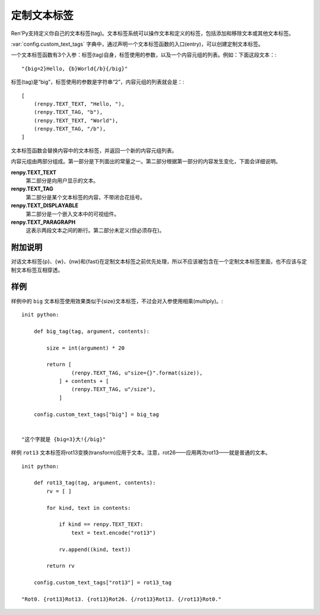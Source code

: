 .. _custom-text-tags:

================
定制文本标签
================

Ren'Py支持定义你自己的文本标签(tag)。文本标签系统可以操作文本和定义的标签，包括添加和移除文本或其他文本标签。

:var:`config.custom_text_tags` 字典中，通过声明一个文本标签函数的入口(entry)，可以创建定制文本标签。

.. var:: config.custom_text_tags

    将文本标签名映射到文本标签函数。

一个文本标签函数有3个入参：标签(tag)自身，标签使用的参数，以及一个内容元组的列表。例如：下面这段文本：::

    "{big=2}Hello, {b}World{/b}{/big}"

标签(tag)是“big”，标签使用的参数是字符串“2”，内容元组的列表就会是：::

    [
        (renpy.TEXT_TEXT, "Hello, "),
        (renpy.TEXT_TAG, "b"),
        (renpy.TEXT_TEXT, "World"),
        (renpy.TEXT_TAG, "/b"),
    ]

文本标签函数会替换内容中的文本标签，并返回一个新的内容元组列表。

内容元组由两部分组成。第一部分是下列面出的常量之一。第二部分根据第一部分的内容发生变化，下面会详细说明。

**renpy.TEXT_TEXT**
  第二部分是向用户显示的文本。

**renpy.TEXT_TAG**
  第二部分是某个文本标签的内容，不带闭合花括号。

**renpy.TEXT_DISPLAYABLE**
  第二部分是一个嵌入文本中的可视组件。

**renpy.TEXT_PARAGRAPH**
  这表示两段文本之间的断行。第二部分未定义(但必须存在)。

.. _caveats:

附加说明
---------

对话文本标签{p}、{w}、{nw}和{fast}在定制文本标签之前优先处理，所以不应该被包含在一个定制文本标签里面，也不应该与定制文本标签互相穿透。

.. _examples:

样例
--------

样例中的 ``big`` 文本标签使用效果类似于{size}文本标签，不过会对入参使用相乘(multiply)。::

    init python:

        def big_tag(tag, argument, contents):

            size = int(argument) * 20

            return [
                    (renpy.TEXT_TAG, u"size={}".format(size)),
                ] + contents + [
                    (renpy.TEXT_TAG, u"/size"),
                ]

        config.custom_text_tags["big"] = big_tag


    "这个字就是 {big=3}大!{/big}"

样例 ``rot13`` 文本标签将rot13变换(transform)应用于文本。注意，rot26——应用两次rot13——就是普通的文本。 ::

    init python:

        def rot13_tag(tag, argument, contents):
            rv = [ ]

            for kind, text in contents:

                if kind == renpy.TEXT_TEXT:
                    text = text.encode("rot13")

                rv.append((kind, text))

            return rv

        config.custom_text_tags["rot13"] = rot13_tag

    "Rot0. {rot13}Rot13. {rot13}Rot26. {/rot13}Rot13. {/rot13}Rot0."
